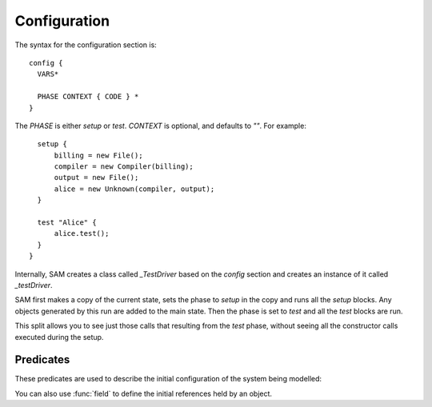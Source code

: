 .. _Configuration:

Configuration
=============

The syntax for the configuration section is::

  config {
    VARS*

    PHASE CONTEXT { CODE } *
  }

The `PHASE` is either `setup` or `test`. `CONTEXT` is optional, and defaults to `""`. For example::

    setup {
        billing = new File();
        compiler = new Compiler(billing);
        output = new File();
        alice = new Unknown(compiler, output);
    }

    test "Alice" {
        alice.test();
    }
  }
  
Internally, SAM creates a class called `_TestDriver` based on the `config` section and creates
an instance of it called `_testDriver`.

SAM first makes a copy of the current state, sets the phase to `setup` in the copy and runs all
the `setup` blocks. Any objects generated by this run are added to the main
state. Then the phase is set to `test` and all the `test` blocks are run.

This split allows you to see just those calls that resulting from the `test` phase, without seeing
all the constructor calls executed during the setup.

Predicates
----------

These predicates are used to describe the initial configuration of the system being modelled:

.. function:: initialObject(?Object, ?Type)

   There is an object named `Object` which :func:`isA` `Type`.

.. function:: initialInvocation(?Object, ?MethodName, ?Invocation)

   The method named `MethodName` on `Object` is initially active (does not need
   to be invoked by something else before it can take actions). The initial
   actions should be grouped under the named invocation context. By default,
   any invocations of other objects called from this one will be grouped using
   the same context name.

.. function:: initialInvocation(?Object, ?Invocation)

   Similar to the three argument form, but marks all methods as active.

.. function:: phase(?Phase)

   `phase("Setup")` will be a fact during the setup phase, and `phase("Test")` during
   the testing phase.

You can also use :func:`field` to define the initial references held by an object.
